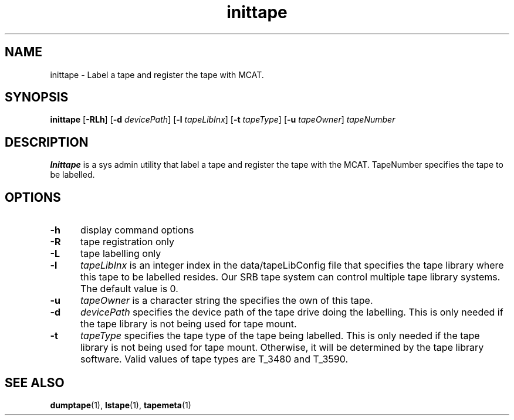 .\" For ascii version, process this file with
.\" groff -man -Tascii inittape.1
.\"
.TH inittape 1 "Jan 2003 " "Storage Resource Broker" "Tape Admin Commands"
.SH NAME
inittape \- Label a tape and register the tape with MCAT.
.SH SYNOPSIS
.B inittape
.RB [ \-RLh ]
.RB [ \-d
.IR devicePath ]
.RB [ \-l
.IR tapeLibInx ]
.RB [ \-t
.IR tapeType ]
.RB [ \-u
.IR tapeOwner ]
.I tapeNumber
.SH DESCRIPTION
.B "Inittape "
is a sys admin utility that label a tape and register the tape with the MCAT.
TapeNumber specifies the tape to be labelled. 
.PP
.SH "OPTIONS"
.TP 0.5i
.B "\-h "
display command options
.TP 0.5i
.B "\-R "
tape registration only
.TP 0.5i
.B "\-L "
tape labelling only
.TP 0.5i
.B "\-l "
.I tapeLibInx
is an integer index in the data/tapeLibConfig file that specifies the tape
library where this tape to be labelled resides. Our SRB tape system can
control multiple tape library systems. The default value is 0.
.TP 0.5i
.B "\-u "
.I tapeOwner
is a character string the specifies the own of this tape.
.TP 0.5i
.B "\-d "
.I devicePath
specifies the device path of the tape drive doing the labelling.
This is only needed if the tape library is not being used for
tape mount.
.TP 0.5i
.B "\-t "
.I tapeType
specifies the tape type of the tape being labelled. This is only
needed if the tape library is not being used for tape mount.
Otherwise, it will be determined by the tape library software.
Valid values of tape types are T_3480 and T_3590.
.SH "SEE ALSO"
.BR dumptape (1),
.BR lstape (1),
.BR tapemeta (1)

